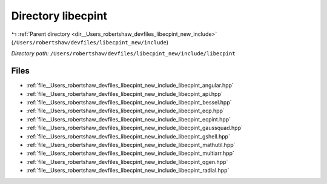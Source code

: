 .. _dir__Users_robertshaw_devfiles_libecpint_new_include_libecpint:


Directory libecpint
===================


|exhale_lsh| :ref:`Parent directory <dir__Users_robertshaw_devfiles_libecpint_new_include>` (``/Users/robertshaw/devfiles/libecpint_new/include``)

.. |exhale_lsh| unicode:: U+021B0 .. UPWARDS ARROW WITH TIP LEFTWARDS

*Directory path:* ``/Users/robertshaw/devfiles/libecpint_new/include/libecpint``


Files
-----

- :ref:`file__Users_robertshaw_devfiles_libecpint_new_include_libecpint_angular.hpp`
- :ref:`file__Users_robertshaw_devfiles_libecpint_new_include_libecpint_api.hpp`
- :ref:`file__Users_robertshaw_devfiles_libecpint_new_include_libecpint_bessel.hpp`
- :ref:`file__Users_robertshaw_devfiles_libecpint_new_include_libecpint_ecp.hpp`
- :ref:`file__Users_robertshaw_devfiles_libecpint_new_include_libecpint_ecpint.hpp`
- :ref:`file__Users_robertshaw_devfiles_libecpint_new_include_libecpint_gaussquad.hpp`
- :ref:`file__Users_robertshaw_devfiles_libecpint_new_include_libecpint_gshell.hpp`
- :ref:`file__Users_robertshaw_devfiles_libecpint_new_include_libecpint_mathutil.hpp`
- :ref:`file__Users_robertshaw_devfiles_libecpint_new_include_libecpint_multiarr.hpp`
- :ref:`file__Users_robertshaw_devfiles_libecpint_new_include_libecpint_qgen.hpp`
- :ref:`file__Users_robertshaw_devfiles_libecpint_new_include_libecpint_radial.hpp`


